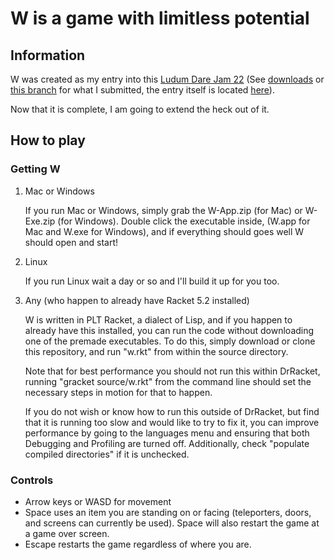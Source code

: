 * W is a game with limitless potential

** Information
    W was created as my entry into this [[http://www.ludumdare.com/compo/][Ludum Dare Jam 22]] (See [[https://github.com/thomcc/W/downloads][downloads]]
    or [[https://github.com/thomcc/W/tree/ldjam][this branch]] for what I submitted, the entry itself is located
    [[http://www.ludumdare.com/compo/ludum-dare-22/?action=preview&uid=7728][here]]).

    Now that it is complete, I am going to extend the heck out of it.

** How to play

*** Getting W

**** Mac or Windows

If you run Mac or Windows, simply grab the W-App.zip (for Mac) or
W-Exe.zip (for Windows).  Double click the executable inside, (W.app
for Mac and W.exe for Windows), and if everything should goes well W
should open and start!

**** Linux

If you run Linux wait a day or so and I'll build it up for you too.

**** Any (who happen to already have Racket 5.2 installed)

W is written in PLT Racket, a dialect of Lisp, and if you happen to
already have this installed, you can run the code without downloading
one of the premade executables. To do this, simply download or clone
this repository, and run "w.rkt" from within the source directory.

Note that for best performance you should not run this within
DrRacket, running "gracket source/w.rkt" from the command line should
set the necessary steps in motion for that to happen.

If you do not wish or know how to run this outside of DrRacket, but
find that it is running too slow and would like to try to fix it, you can
improve performance by going to the languages menu and ensuring that
both Debugging and Profiling are turned off.  Additionally, check
"populate compiled directories" if it is unchecked.


*** Controls 
  - Arrow keys or WASD for movement
  - Space uses an item you are standing on or facing (teleporters,
    doors, and screens can currently be used). Space will also restart
    the game at a game over screen.
  - Escape restarts the game regardless of where you are.



